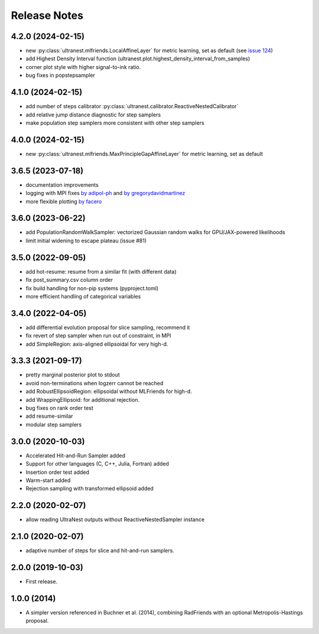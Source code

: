 ==============
Release Notes
==============

4.2.0 (2024-02-15)
------------------

* new :py:class:`ultranest.mlfriends.LocalAffineLayer` for metric learning, set as default (see `issue 124 <https://github.com/JohannesBuchner/UltraNest/issues/124>`_)
* add Highest Density Interval function (ultranest.plot.highest_density_interval_from_samples)
* corner plot style with higher signal-to-ink ratio.
* bug fixes in popstepsampler

4.1.0 (2024-02-15)
------------------

* add number of steps calibrator :py:class:`ultranest.calibrator.ReactiveNestedCalibrator`
* add relative jump distance diagnostic for step samplers
* make population step samplers more consistent with other step samplers

4.0.0 (2024-02-15)
------------------

* new :py:class:`ultranest.mlfriends.MaxPrincipleGapAffineLayer` for metric learning, set as default

3.6.5 (2023-07-18)
------------------

* documentation improvements
* logging with MPI fixes `by adipol-ph <https://github.com/JohannesBuchner/UltraNest/issues/109>`_ and `by gregorydavidmartinez <https://github.com/JohannesBuchner/UltraNest/issues/110>`_
* more flexible plotting `by facero <https://github.com/JohannesBuchner/UltraNest/issues/108>`_

3.6.0 (2023-06-22)
------------------

* add PopulationRandomWalkSampler: vectorized Gaussian random walks for GPU/JAX-powered likelihoods
* limit initial widening to escape plateau (issue #81)


3.5.0 (2022-09-05)
------------------

* add hot-resume: resume from a similar fit (with different data)
* fix post_summary.csv column order
* fix build handling for non-pip systems (pyproject.toml)
* more efficient handling of categorical variables


3.4.0 (2022-04-05)
------------------

* add differential evolution proposal for slice sampling, recommend it
* fix revert of step sampler when run out of constraint, in MPI
* add SimpleRegion: axis-aligned ellipsoidal for very high-d.


3.3.3 (2021-09-17)
------------------

* pretty marginal posterior plot to stdout
* avoid non-terminations when logzerr cannot be reached
* add RobustEllipsoidRegion: ellipsoidal without MLFriends for high-d.
* add WrappingEllipsoid: for additional rejection.
* bug fixes on rank order test
* add resume-similar
* modular step samplers


3.0.0 (2020-10-03)
------------------

* Accelerated Hit-and-Run Sampler added
* Support for other languages (C, C++, Julia, Fortran) added
* Insertion order test added
* Warm-start added
* Rejection sampling with transformed ellipsoid added

2.2.0 (2020-02-07)
------------------

* allow reading UltraNest outputs without ReactiveNestedSampler instance

2.1.0 (2020-02-07)
------------------

* adaptive number of steps for slice and hit-and-run samplers.

2.0.0 (2019-10-03)
------------------

* First release.

1.0.0 (2014)
------------------

* A simpler version referenced in Buchner et al. (2014),
  combining RadFriends with an optional Metropolis-Hastings proposal.
